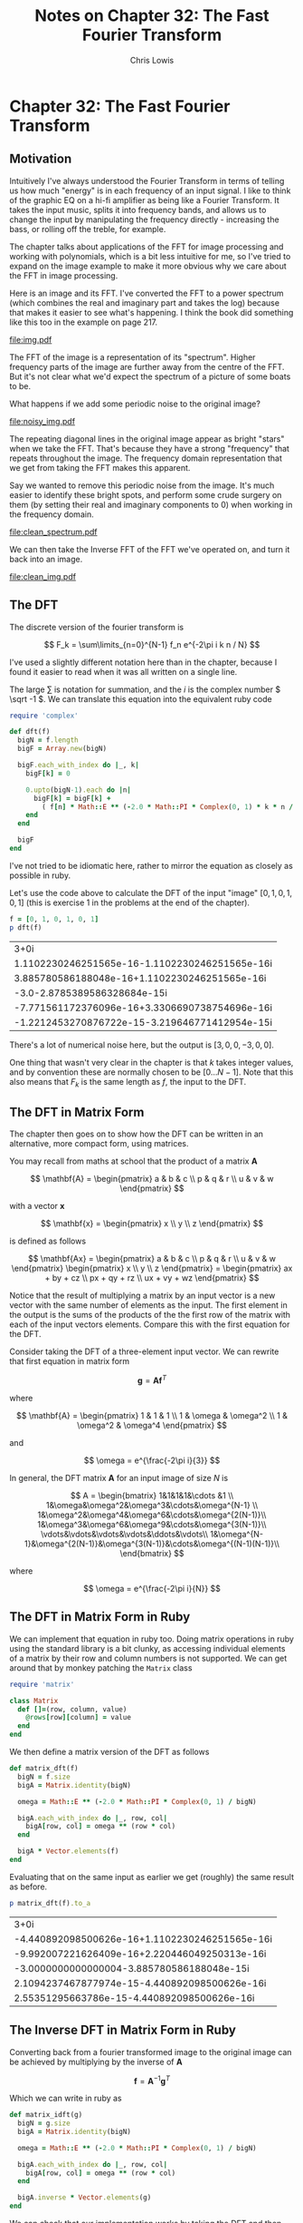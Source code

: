 #+TITLE:     Notes on Chapter 32: The Fast Fourier Transform
#+AUTHOR:    Chris Lowis
#+EMAIL:     chris.lowis@gmail.com
#+OPTIONS:   H:2 num:nil toc:nil \n:nil @:t ::t |:t ^:{} _:{} *:t TeX:t LaTeX:t

* Chapter 32: The Fast Fourier Transform

** Motivation

Intuitively I've always understood the Fourier Transform in terms of
telling us how much "energy" is in each frequency of an input
signal. I like to think of the graphic EQ on a hi-fi amplifier as
being like a Fourier Transform. It takes the input music, splits it
into frequency bands, and allows us to change the input by
manipulating the frequency directly - increasing the bass, or rolling
off the treble, for example.

The chapter talks about applications of the FFT for image processing
and working with polynomials, which is a bit less intuitive for me, so
I've tried to expand on the image example to make it more obvious why
we care about the FFT in image processing.

Here is an image and its FFT. I've converted the FFT to a power
spectrum (which combines the real and imaginary part and takes the
log) because that makes it easier to see what's happening. I think the
book did something like this too in the example on page 217.

#+BEGIN_SRC R :session :exports results :results graphics :file img.pdf
  library(imager)

  img <- grayscale(boats)
  img.fft <- FFT(img)
  img.spectrum <- log(1 + sqrt(img.fft$real^2+img.fft$imag^2))

  par(mfrow=c(1,2))

  plot(img, main="Original Image")
  plot(img.spectrum, main="FFT of original Image")
#+END_SRC

#+RESULTS:
[[file:img.pdf]]

The FFT of the image is a representation of its "spectrum". Higher
frequency parts of the image are further away from the centre of the
FFT. But it's not clear what we'd expect the spectrum of a picture of
some boats to be.

What happens if we add some periodic noise to the original image?

#+BEGIN_SRC R :session :exports results :results graphics :file noisy_img.pdf
  library(imager)

  width <- dim(img)[1]
  height <- dim(img)[2]

  noise <- as.cimg(function(x,y) ifelse(abs(x-y) %% 3 == 0, 0, 1), width, height)

  noisy_img <- (img * noise)

  noisy_img.fft <- FFT(noisy_img)
  noisy_img.spectrum <- log(1 + sqrt(noisy_img.fft$real^2+noisy_img.fft$imag^2))

  par(mfrow=c(1,2))

  plot(noisy_img, main="Noisy Image")
  plot(noisy_img.spectrum, main="FFT of noisy Image")
#+END_SRC

#+RESULTS:
[[file:noisy_img.pdf]]

The repeating diagonal lines in the original image appear as bright
"stars" when we take the FFT. That's because they have a strong
"frequency" that repeats throughout the image. The frequency domain
representation that we get from taking the FFT makes this apparent.

Say we wanted to remove this periodic noise from the image. It's much
easier to identify these bright spots, and perform some crude surgery
on them (by setting their real and imaginary components to 0) when
working in the frequency domain.

#+BEGIN_SRC R :session :exports results :results graphics :file clean_spectrum.pdf
clean_img.fft <- noisy_img.fft

clean_img.fft$imag[75:95, 250:270] <- 0
clean_img.fft$real[75:95, 250:270] <- 0
clean_img.fft$imag[165:185, 115:135] <- 0
clean_img.fft$real[165:185, 115:135] <- 0

clean_img.spectrum <- log(1 + sqrt(clean_img.fft$real^2+clean_img.fft$imag^2))

par(mfrow=c(1,2))

plot(noisy_img.spectrum, main="Noisy FFT")
plot(clean_img.spectrum, main="Clean FFT")
#+END_SRC

#+RESULTS:
[[file:clean_spectrum.pdf]]

We can then take the Inverse FFT of the FFT we've operated on, and
turn it back into an image.

#+BEGIN_SRC R :session :exports results :results graphics :file clean_img.pdf
clean_img <- FFT(clean_img.fft$real, clean_img.fft$imag, inverse = TRUE)$real

par(mfrow=c(1,3))
plot(img, main="Original Image")
plot(noisy_img, main="Noisy Image")
plot(clean_img, main="Clean Image")
#+END_SRC

#+RESULTS:
[[file:clean_img.pdf]]

** The DFT

The discrete version of the fourier transform is

\[
F_k = \sum\limits_{n=0}^{N-1} f_n e^{-2\pi i k n / N}
\]

I've used a slightly different notation here than in the chapter,
because I found it easier to read when it was all written on a single
line.

The large \( \sum \) is notation for summation, and the \( i \) is
the complex number \( \sqrt -1 \). We can translate this equation
into the equivalent ruby code

#+BEGIN_SRC ruby :session
  require 'complex'

  def dft(f)
    bigN = f.length
    bigF = Array.new(bigN)

    bigF.each_with_index do |_, k|
      bigF[k] = 0

      0.upto(bigN-1).each do |n|
        bigF[k] = bigF[k] +
          ( f[n] * Math::E ** (-2.0 * Math::PI * Complex(0, 1) * k * n / bigN) )
      end
    end

    bigF
  end
#+END_SRC

#+RESULTS:
: :dft

I've not tried to be idiomatic here, rather to mirror the equation as
closely as possible in ruby.

Let's use the code above to calculate the DFT of the input "image" \(
[0, 1, 0, 1, 0, 1] \) (this is exercise 1 in the problems at the end
of the chapter).

#+BEGIN_SRC ruby :exports both :session
  f = [0, 1, 0, 1, 0, 1]
  p dft(f)
#+END_SRC

#+RESULTS:
| 3+0i                                           |
| 1.1102230246251565e-16-1.1102230246251565e-16i |
| 3.885780586188048e-16+1.1102230246251565e-16i  |
| -3.0-2.8785389586328684e-15i                   |
| -7.771561172376096e-16+3.3306690738754696e-16i |
| -1.2212453270876722e-15-3.219646771412954e-15i |

There's a lot of numerical noise here, but the output is \( [3, 0, 0,
-3, 0, 0] \).

One thing that wasn't very clear in the chapter is that \( k \) takes
integer values, and by convention these are normally chosen to be \(
[0 \dots N-1] \). Note that this also means that \( F_k \) is the same
length as \( f \), the input to the DFT.

** The DFT in Matrix Form

The chapter then goes on to show how the DFT can be written in an
alternative, more compact form, using matrices.

You may recall from maths at school that the product of a matrix \( \mathbf{A} \)

\[
\mathbf{A} = \begin{pmatrix}
a & b & c \\
p & q & r \\
u & v & w
\end{pmatrix}
\]

with a vector \( \mathbf{x} \)

\[
\mathbf{x} = \begin{pmatrix}
x \\
y \\
z
\end{pmatrix}
\]

is defined as follows

\[
\mathbf{Ax} = \begin{pmatrix}
a & b & c \\
p & q & r \\
u & v & w
\end{pmatrix} \begin{pmatrix}
x \\
y \\
z
\end{pmatrix} = \begin{pmatrix}
ax + by + cz \\
px + qy + rz \\
ux + vy + wz
\end{pmatrix}
\]

Notice that the result of multiplying a matrix by an input vector is a
new vector with the same number of elements as the input. The first
element in the output is the sums of the products of the the first row
of the matrix with each of the input vectors elements. Compare this
with the first equation for the DFT.

Consider taking the DFT of a three-element input vector. We can
rewrite that first equation in matrix form

\[
\mathbf{g} = \mathbf{A}\mathbf{f}^T
\]

where

\[
\mathbf{A} = \begin{pmatrix}
1 & 1 & 1 \\
1 & \omega & \omega^2 \\
1 & \omega^2 & \omega^4
\end{pmatrix}
\]

and

\[
\omega = e^{\frac{-2\pi i}{3}}
\]

In general, the DFT matrix \( \mathbf{A} \) for an input image of size
\( N \) is

\[
A = \begin{bmatrix}
1&1&1&1&\cdots &1 \\
1&\omega&\omega^2&\omega^3&\cdots&\omega^{N-1} \\
1&\omega^2&\omega^4&\omega^6&\cdots&\omega^{2(N-1)}\\
1&\omega^3&\omega^6&\omega^9&\cdots&\omega^{3(N-1)}\\
\vdots&\vdots&\vdots&\vdots&\ddots&\vdots\\
1&\omega^{N-1}&\omega^{2(N-1)}&\omega^{3(N-1)}&\cdots&\omega^{(N-1)(N-1)}\\
\end{bmatrix}
\]

where

\[
\omega = e^{\frac{-2\pi i}{N}}
\]

** The DFT in Matrix Form in Ruby

We can implement that equation in ruby too. Doing matrix operations in
ruby using the standard library is a bit clunky, as accessing
individual elements of a matrix by their row and column numbers is not
supported. We can get around that by monkey patching the ~Matrix~ class

#+BEGIN_SRC ruby :session
require 'matrix'

class Matrix
  def []=(row, column, value)
    @rows[row][column] = value
  end
end
#+END_SRC

#+RESULTS:
: :[]=

We then define a matrix version of the DFT as follows

#+BEGIN_SRC ruby :session
def matrix_dft(f)
  bigN = f.size
  bigA = Matrix.identity(bigN)

  omega = Math::E ** (-2.0 * Math::PI * Complex(0, 1) / bigN)

  bigA.each_with_index do |_, row, col|
    bigA[row, col] = omega ** (row * col)
  end

  bigA * Vector.elements(f)
end
#+END_SRC

#+RESULTS:
: :matrix_dft

Evaluating that on the same input as earlier we get (roughly) the same result as before.

#+BEGIN_SRC ruby :session :exports both
p matrix_dft(f).to_a
#+END_SRC

#+RESULTS:
| 3+0i                                           |
| -4.440892098500626e-16+1.1102230246251565e-16i |
| -9.992007221626409e-16+2.220446049250313e-16i  |
| -3.0000000000000004-3.885780586188048e-15i     |
| 2.1094237467877974e-15-4.440892098500626e-16i  |
| 2.55351295663786e-15-4.440892098500626e-16i    |

** The Inverse DFT in Matrix Form in Ruby

Converting back from a fourier transformed image to the original image
can be achieved by multiplying by the inverse of \( \mathbf{A} \)

\[
\mathbf{f} = \mathbf{A}^{-1}\mathbf{g}^T
\]

Which we can write in ruby as

#+BEGIN_SRC ruby :session
def matrix_idft(g)
  bigN = g.size
  bigA = Matrix.identity(bigN)

  omega = Math::E ** (-2.0 * Math::PI * Complex(0, 1) / bigN)

  bigA.each_with_index do |_, row, col|
    bigA[row, col] = omega ** (row * col)
  end

  bigA.inverse * Vector.elements(g)
end
#+END_SRC

#+RESULTS:
: :matrix_idft

We can check that our implementation works by taking the DFT and then
the inverse DFT of an input

#+BEGIN_SRC ruby :session :exports both
g = matrix_dft(f)
p matrix_idft(g).to_a
#+END_SRC

#+RESULTS:
| -1.9721522630525295e-31-1.5728159515523116e-16i |
| 0.9999999999999999+9.00872486212117e-17i        |
| 1.6653345369377323e-16-2.4790280238887596e-18i  |
| 1.0+0.0i                                        |
| -2.775557561562888e-16+4.873832071660557e-17i   |
| 1.0000000000000002-1.4559839985247062e-16i      |
